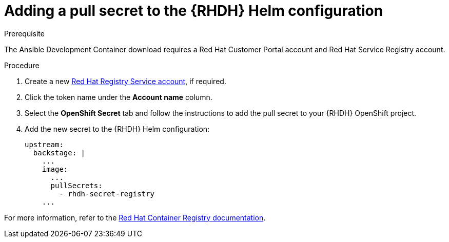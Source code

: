 :_mod-docs-content-type: PROCEDURE

[id="rhdh-add-pull-secret-helm_{context}"]
= Adding a pull secret to the {RHDH} Helm configuration

.Prerequisite

The Ansible Development Container download requires a Red Hat Customer Portal account and Red Hat Service Registry account.

.Procedure

. Create a new link:https://access.redhat.com/terms-based-registry/[Red Hat Registry Service account], if required.
. Click the token name under the *Account name* column.
. Select the *OpenShift Secret* tab and follow the instructions to add the pull secret to your {RHDH} OpenShift project.
. Add the new secret to the {RHDH} Helm configuration:
+
----
upstream:
  backstage: |
    ...
    image:  
      ...
      pullSecrets:
        - rhdh-secret-registry
    ...

----

For more information, refer to the link:https://access.redhat.com/RegistryAuthentication[Red Hat Container Registry documentation].

